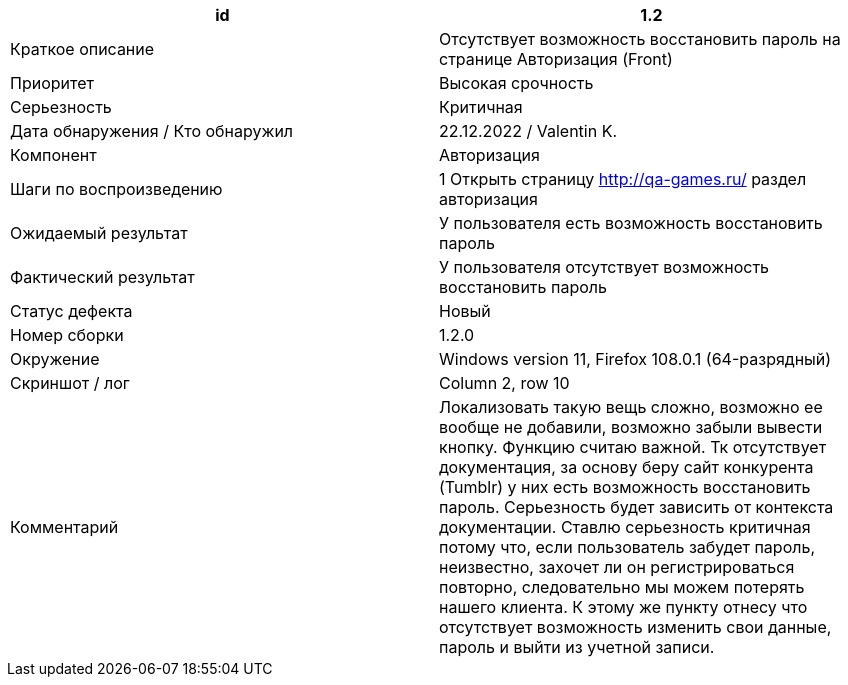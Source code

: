 
|===
|id |1.2

|Краткое описание
|Отсутствует возможность восстановить пароль на странице Авторизация (Front)

|Приоритет
|Высокая срочность

|Серьезность
|Критичная

|Дата обнаружения / Кто обнаружил
|22.12.2022  / Valentin K.

|Компонент
|Авторизация

|Шаги по воспроизведению
|1 Открыть страницу http://qa-games.ru/ раздел авторизация

|Ожидаемый результат
|У пользователя есть возможность восстановить пароль

|Фактический результат
|У пользователя отсутствует возможность восстановить пароль

|Статус дефекта
|Новый

|Номер сборки
|1.2.0

|Окружение
|Windows version 11, Firefox 108.0.1 (64-разрядный)

|Скриншот / лог
|Column 2, row 10

|Комментарий
|Локализовать такую вещь сложно, возможно ее вообще не добавили, возможно забыли вывести кнопку. Функцию считаю важной. Тк отсутствует документация, за основу беру сайт конкурента (Tumblr)  у них есть возможность восстановить пароль. Серьезность будет зависить от контекста документации. Ставлю серьезность критичная потому что, если пользователь забудет пароль, неизвестно, захочет ли он регистрироваться повторно, следовательно мы можем потерять нашего клиента. К этому же пункту отнесу что отсутствует возможность изменить свои данные, пароль и выйти из учетной записи.
|===
